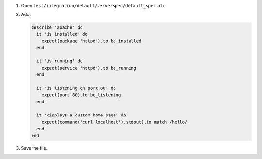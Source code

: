 .. The contents of this file are included in multiple slide decks.
.. This file should not be changed in a way that hinders its ability to appear in multiple slide decks.


#. Open ``test/integration/default/serverspec/default_spec.rb``.
#. Add:

   .. code-block:: ruby
   
      describe 'apache' do
        it 'is installed' do
          expect(package 'httpd').to be_installed
        end
      
        it 'is running' do
          expect(service 'httpd').to be_running
        end
      
        it 'is listening on port 80' do
          expect(port 80).to be_listening
        end
      
        it 'displays a custom home page' do
          expect(command('curl localhost').stdout).to match /hello/
        end
      end

#. Save the file.
